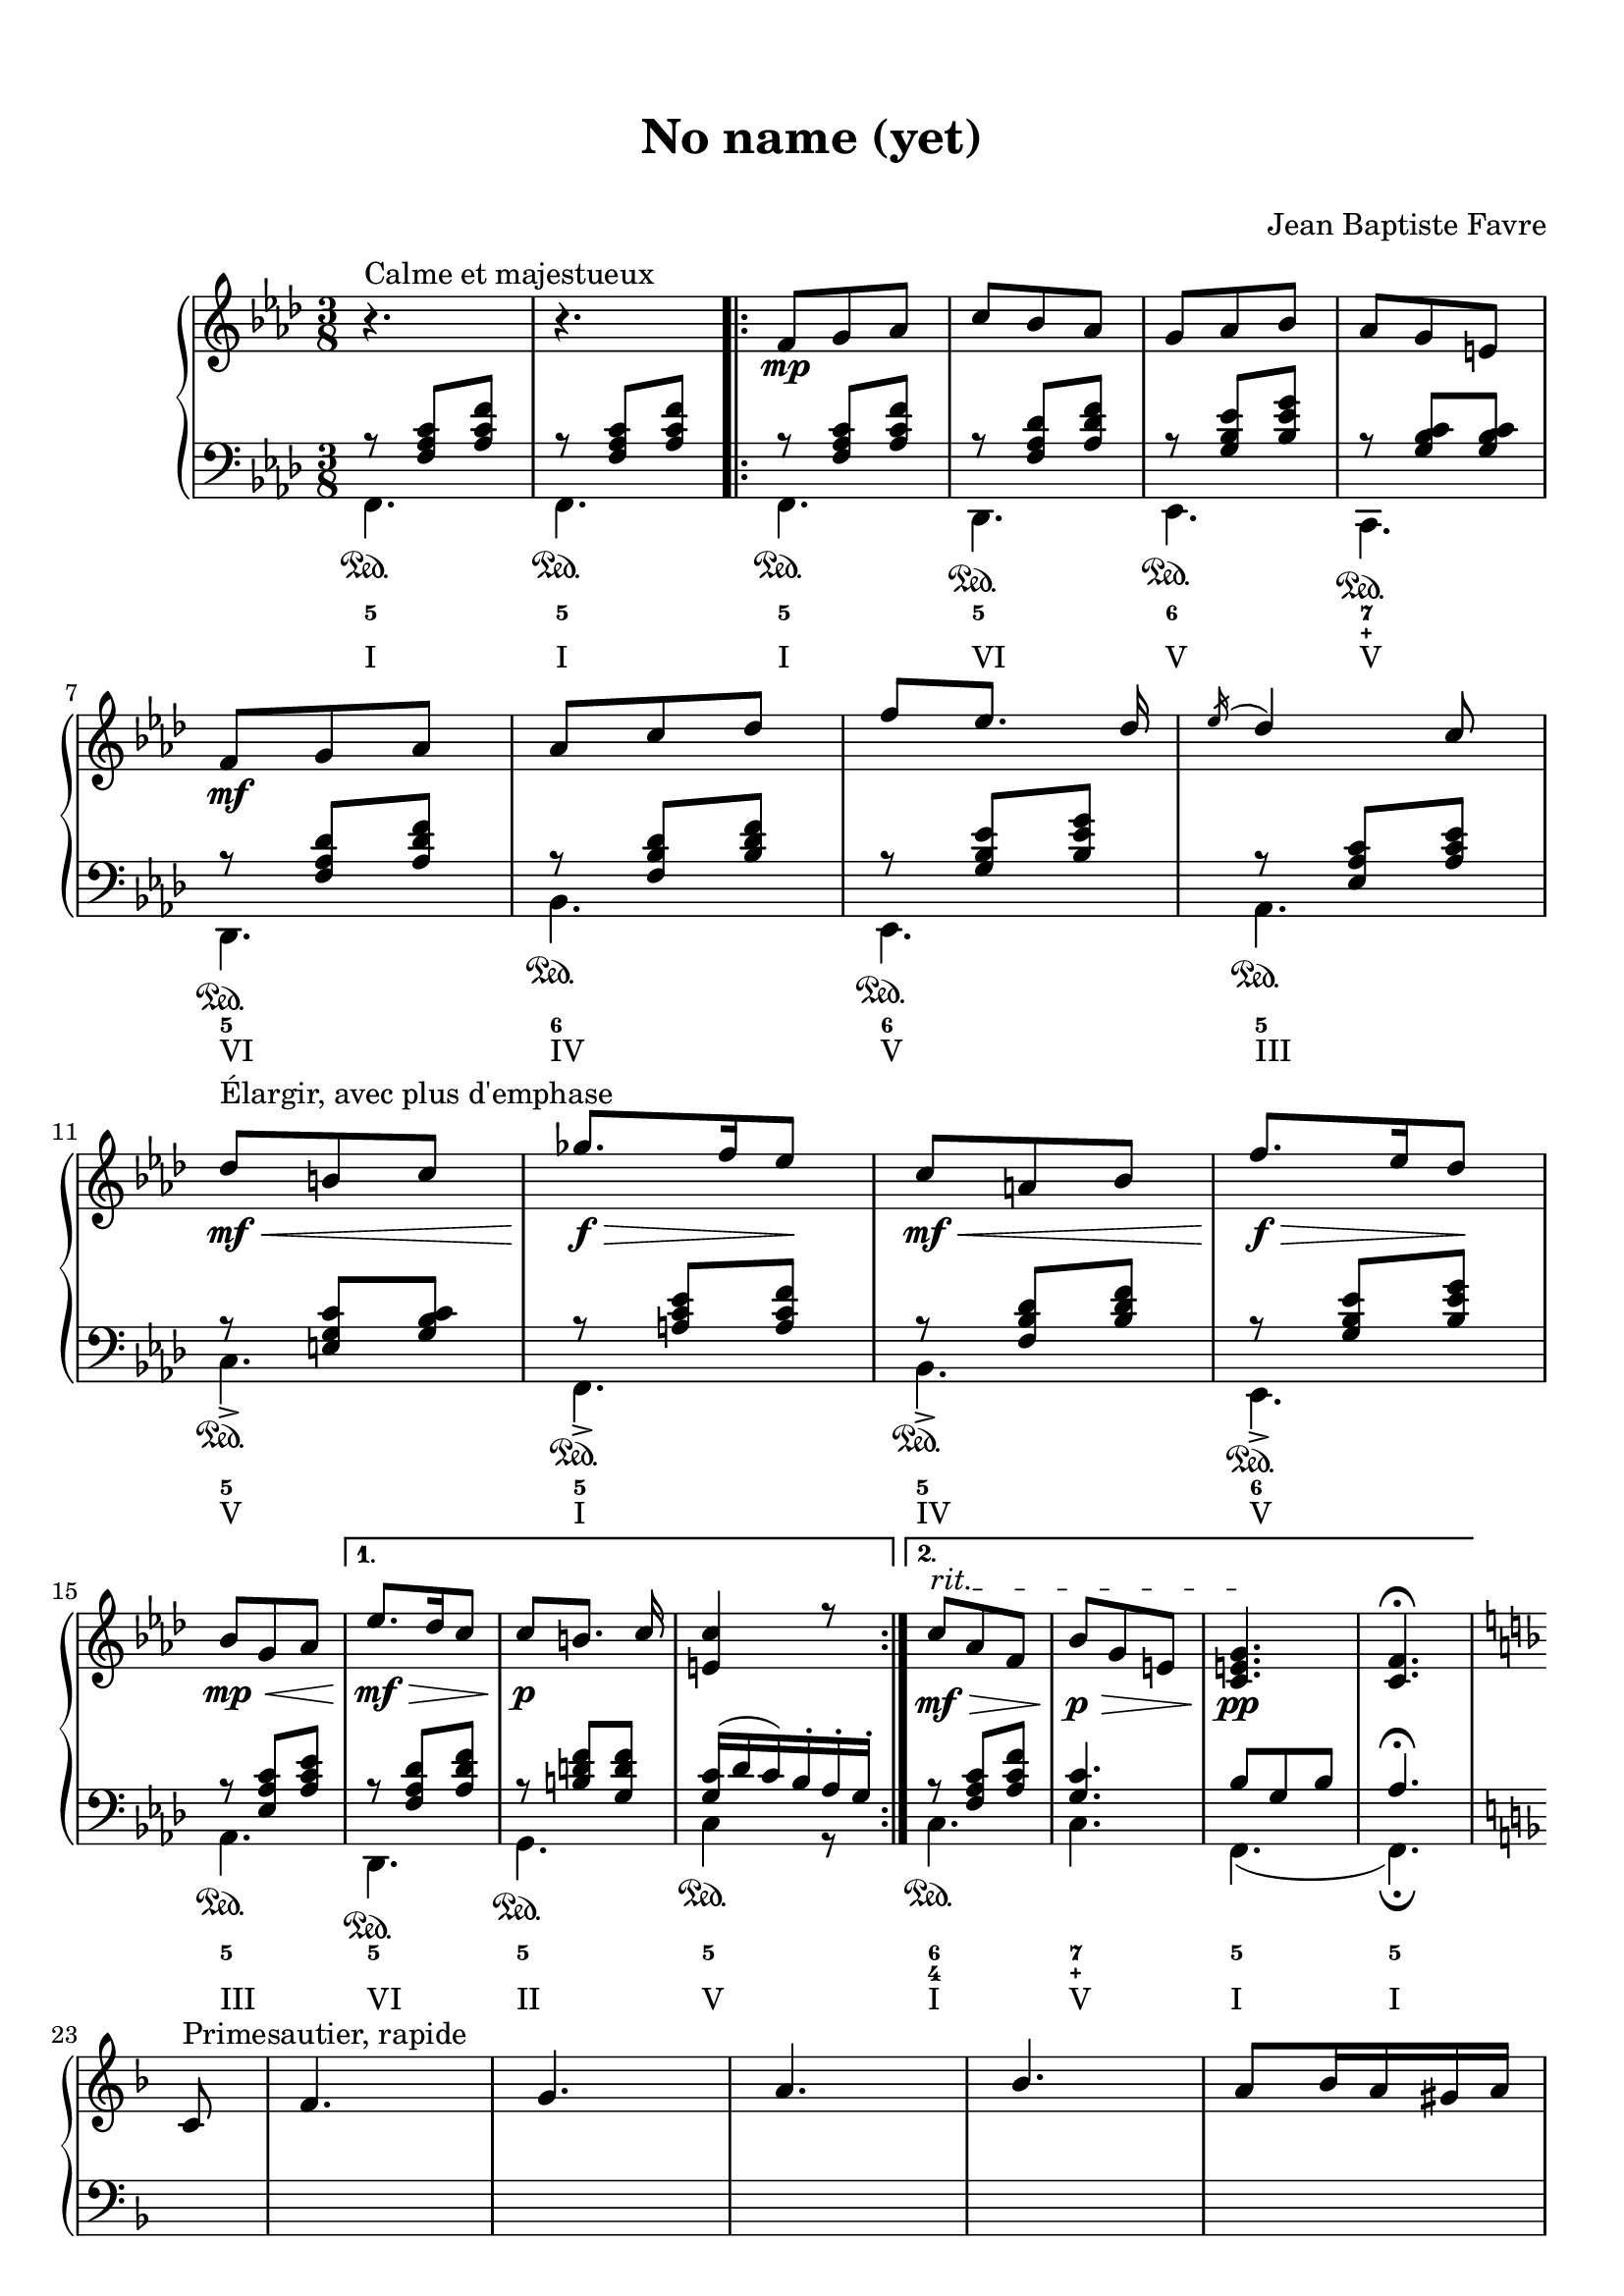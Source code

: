 \version "2.18.2"
\language "english"

\header {
  title = \markup
     \center-column {
       \combine \null \vspace #1
       "No name (yet)"
       " "
      }
  composer = "Jean Baptiste Favre"
  subtitle = ""
  tagline = ""
}
\paper {
  #(include-special-characters)
  print-all-headers = ##t
  max-systems-per-page = 10
}
%#(set-global-staff-size 16)
%#(set-default-paper-size "a4landscape")

\score {
  \header {
    title = ##f
    subtitle = ##f
    piece = ##f
    composer = ##f
  }
  \new PianoStaff <<
    \new Staff
    <<
      \clef treble \time 3/8 \key f \minor
      \relative c' {
        r4.^"Calme et majestueux" r4.
        \new Voice = "soprano" { \voiceOne
          \repeat volta 2 {
            f8\mp g af c bf af g af bf af g e \break
            f8\mf g af af c df f [ef8.] df16 \acciaccatura ef16 df4 c8 \break
            df8\<\mf^"Élargir, avec plus d'emphase" b c gf'8.\f\!\> f16 ef8\! c\mf\< a bf f'8.\!\f\> ef16 df8\! \break
            bf8\mp\< g af
            }
          \alternative {
            { ef'8.\mf\!\> df16 c8 c8\!\p [b8.] c16 <c e,>4 r8 }
            { \override TextSpanner.bound-details.left.text = "rit."
              c8\mf\>\startTextSpan af f bf\p\> g e <c e g>4.\pp\stopTextSpan <c f>4. \fermata }
            } \break
          \key f \major
          \partial 8 c8^"Primesautier, rapide" f4. g a bf a8 bf16 a gs a \break
          c4 a8 fs4. g4 c,8  e4. f \break
          g4. a g8 a16 g fs g bf4 g8 e4. f4 f8 \break
          d'4. d4 d8 c4. (c4) f,8 df'4.^"Larmoyant, moins vite" \break
          df4 df8 c4. (c) \fermata s4.^"Malicieux" s4. r8 <g g'>8-. <e e'>-. \break
          <c c'>4-- r8 s4. s4. <f f'>8 <e e'>8 <df df'>8 <df df'>4.^"Pesant, moins vite" (<df df'>4.) \break
          <c c'>4 r8 r4. r4 c8^"Pesant, moins vite" f4. g4. af4. \break
          bf4. af8 bf16 af g af c4 af8 fs4. g4 c,8 \break
          e4. f g af g8 af16 g fs g \break
          bf4 g8 e4. f4 f8 df'4. df4 df8 \break
          c4-. r8 r4 f,8 d'4.^"Primesautier, un peu plus rapide" d4 d8 c4. (c4) f,8 \break
          f'4.^"Primesautier, plus rapide" f8 e d c4 a8 f4 bf8 a4. g \break
          f'4. (f4) d8 f4. f8 e d c4 a8 f4 bf8 \break
          a4-> r8 g4-> r8 f4-> r8 d4-> r8 <f a c f>4.\sff \fermata \bar "||"
        }
      }
    >>
    \new Staff
    <<
      \clef bass \key f \minor
        \new Voice = "harmony" { \voiceOne
          \relative f {
            r8 <f af c>[ <af c f>]
            r8 <f af c>[ <af c f>]
            \repeat volta 2 {
              r8 <f af c>[ <af c f>]
              r8 <f af df> <af df f>
              r8 <g bf ef> <bf ef g>
              r8 <g bf c> <g bf c>
              r8 <f af df> <af df f>
              r8 <f bf df> <bf df f>
              r8 <g bf ef> <bf ef g>
              r8 <ef, af c> <af c ef>
              r8 <e g c> <g bf c>
              r8 <a c ef> <a c f>
              r8 <f bf df> <bf df f>
              r8 <g bf ef> <bf ef g>
              r8 <ef, af c> <af c ef>
            }
            \alternative {
              { r8 <f af df> <af df f>
                r8 <b d f> <g d' f>
                <g c>16 (df' c) bf-. af-. g-. }
              { r8 <f af c> <af c f>
                <g c>4. bf8 g8 bf8 af4. \fermata }
              }
            \key f \major
            \partial 8 s8 \repeat unfold 22 { s4. }
            r8 <g, g,>8-. <e e,>-. <c c,>4.-- \fermata
            c4.\startTrillSpan c16\stopTrillSpan d e f g a bf4 r8
            c4.\startTrillSpan e16\stopTrillSpan f g a bf c df4.
            (df4.) r4. r4. r8 g, e <c c,>4.
            (c4) r8 \repeat unfold 41 { s4. }
          }
        }
        \new FiguredBass {
          \figuremode {
            <5>4.
            <5>4.
            \repeat volta 2 {
              <5>4.
              <5>
              <6>
              <7 _\+>
              <5>
              <6>
              <6>
              <5>
              <5>
              <5>
              <5>
              <6>
              <5>
              }
            \alternative {
              { <5>4. <5> <5> }
              { <6 4>4. <7 _\+> <5> <5> }
              }
          }
        }
        \new Voice = "bass" { \voiceTwo
          \relative f, {
            f4.\sustainOn f\sustainOn
            \repeat volta 2 {
              f4.\sustainOn df\sustainOn ef\sustainOn c\sustainOn df\sustainOn bf'\sustainOn ef,\sustainOn af\sustainOn
              c->\sustainOn f,->\sustainOn bf->\sustainOn ef,->\sustainOn af\sustainOn
              }
            \alternative {
              {  df,\sustainOn g\sustainOn c4\sustainOn r8 }
              { c4.\sustainOn c f, (f)\fermata }
              }
          }
        }
        \new FiguredBass { \figuremode {
          <I>4. <I>
          \repeat volta 2 {
            <I> <VI> <V> <V> <VI> <IV> <V> <III> <V> <I> <IV> <V> <III>
          }
          \alternative {
            { <VI> <II> <V> }
            { <I> <V> <I> <I> }
          }
          }
        }
    >>
  >>
}
